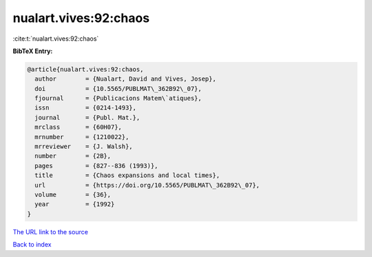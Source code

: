 nualart.vives:92:chaos
======================

:cite:t:`nualart.vives:92:chaos`

**BibTeX Entry:**

.. code-block:: bibtex

   @article{nualart.vives:92:chaos,
     author        = {Nualart, David and Vives, Josep},
     doi           = {10.5565/PUBLMAT\_362B92\_07},
     fjournal      = {Publicacions Matem\`atiques},
     issn          = {0214-1493},
     journal       = {Publ. Mat.},
     mrclass       = {60H07},
     mrnumber      = {1210022},
     mrreviewer    = {J. Walsh},
     number        = {2B},
     pages         = {827--836 (1993)},
     title         = {Chaos expansions and local times},
     url           = {https://doi.org/10.5565/PUBLMAT\_362B92\_07},
     volume        = {36},
     year          = {1992}
   }
`The URL link to the source <https://doi.org/10.5565/PUBLMAT\_362B92\_07>`_


`Back to index <../By-Cite-Keys.html>`_

